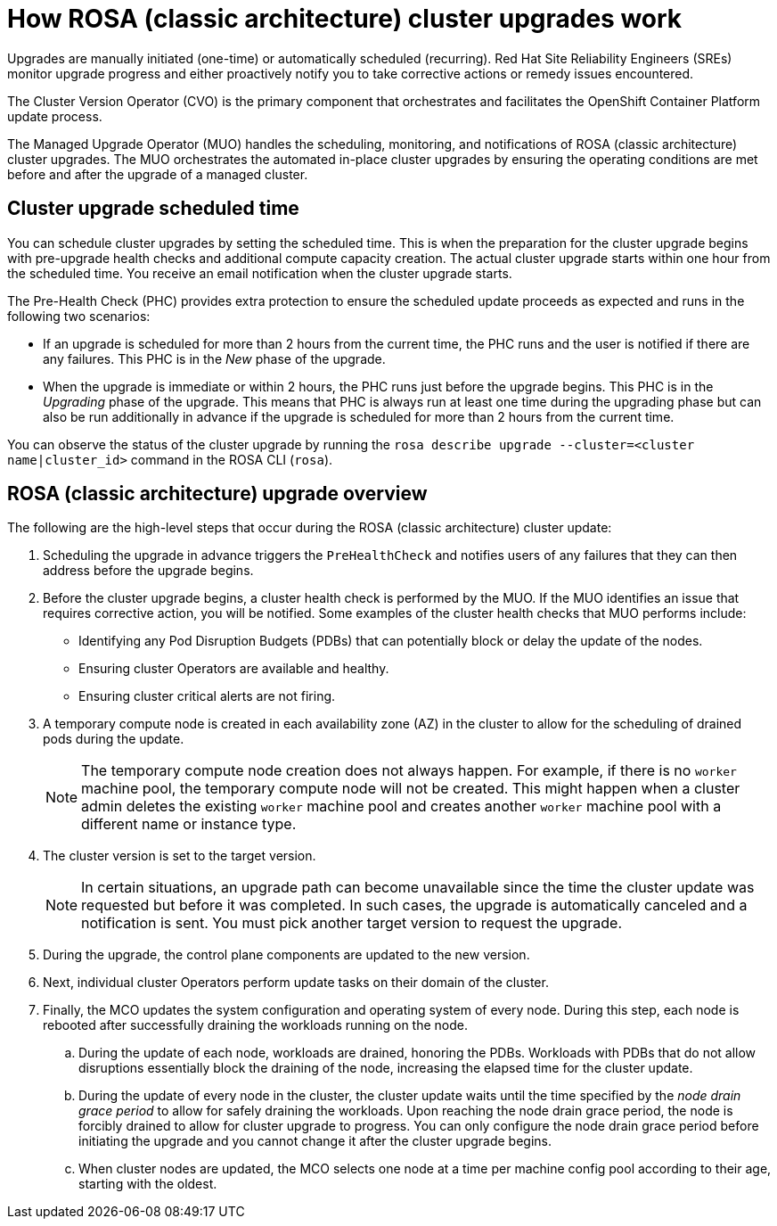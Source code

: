 
// Module included in the following assemblies:
//
// upgrading/rosa-upgrading-sts.adoc


:_mod-docs-content-type: CONCEPT
[id="rosa-how-upgrades-work_{context}"]
= How ROSA (classic architecture) cluster upgrades work

Upgrades are manually initiated (one-time) or automatically scheduled (recurring). Red{nbsp}Hat Site Reliability Engineers (SREs) monitor upgrade progress and either proactively notify you to take corrective actions or remedy issues encountered.

The Cluster Version Operator (CVO) is the primary component that orchestrates and facilitates the OpenShift Container Platform update process.

The Managed Upgrade Operator (MUO) handles the scheduling, monitoring, and notifications of ROSA (classic architecture) cluster upgrades. The MUO orchestrates the automated in-place cluster upgrades by ensuring the operating conditions are met before and after the upgrade of a managed cluster.

[id="rosa-upgrade-scheduled-time_{context}"]
== Cluster upgrade scheduled time

You can schedule cluster upgrades by setting the scheduled time. This is when the preparation for the cluster upgrade begins with pre-upgrade health checks and additional compute capacity creation. The actual cluster upgrade starts within one hour from the scheduled time. You receive an email notification when the cluster upgrade starts.

The Pre-Health Check (PHC) provides extra protection to ensure the scheduled update proceeds as expected and runs in the following two scenarios:

* If an upgrade is scheduled for more than 2 hours from the current time, the PHC runs and the user is notified if there are any failures. This PHC is in the _New_ phase of the upgrade.
* When the upgrade is immediate or within 2 hours, the PHC runs just before the upgrade begins. This PHC is in the _Upgrading_ phase of the upgrade.
This means that PHC is always run at least one time during the upgrading phase but can also be run additionally in advance if the upgrade is scheduled for more than 2 hours from the current time.

You can observe the status of the cluster upgrade by running the `rosa describe upgrade --cluster=<cluster name|cluster_id>` command in the ROSA CLI (`rosa`).

[id="rosa-cluster-upgrade-overview_{context}"]
== ROSA (classic architecture) upgrade overview

The following are the high-level steps that occur during the ROSA (classic architecture) cluster update:

. Scheduling the upgrade in advance triggers the `PreHealthCheck` and notifies users of any failures that they can then address before the upgrade begins.
. Before the cluster upgrade begins, a cluster health check is performed by the MUO. If the MUO identifies an issue that requires corrective action, you will be notified. Some examples of the cluster health checks that MUO performs include:
** Identifying any Pod Disruption Budgets (PDBs) that can potentially block or delay the update of the nodes.
** Ensuring cluster Operators are available and healthy.
** Ensuring cluster critical alerts are not firing.
. A temporary compute node is created in each availability zone (AZ) in the cluster to allow for the scheduling of drained pods during the update.
+
[NOTE]
====
The temporary compute node creation does not always happen. For example, if there is no `worker` machine pool, the temporary compute node will not be created. This might happen when a cluster admin deletes the existing `worker` machine pool and creates another `worker` machine pool with a different name or instance type.
====
. The cluster version is set to the target version.
+
[NOTE]
====
In certain situations, an upgrade path can become unavailable since the time the cluster update was requested but before it was completed. In such cases, the upgrade is automatically canceled and a notification is sent. You must pick another target version to request the upgrade.
====
+
. During the upgrade, the control plane components are updated to the new version.
. Next, individual cluster Operators perform update tasks on their domain of the cluster.
. Finally, the MCO updates the system configuration and operating system of every node. During this step, each node is rebooted after successfully draining the workloads running on the node.
.. During the update of each node, workloads are drained, honoring the PDBs. Workloads with PDBs that do not allow disruptions essentially block the draining of the node, increasing the elapsed time for the cluster update.
.. During the update of every node in the cluster, the cluster update waits until the time specified by the _node drain grace period_ to allow for safely draining the workloads. Upon reaching the node drain grace period, the node is forcibly drained to allow for cluster upgrade to progress. You can only configure the node drain grace period before initiating the upgrade and you cannot change it after the cluster upgrade begins.
.. When cluster nodes are updated, the MCO selects one node at a time per machine config pool according to their age, starting with the oldest.
